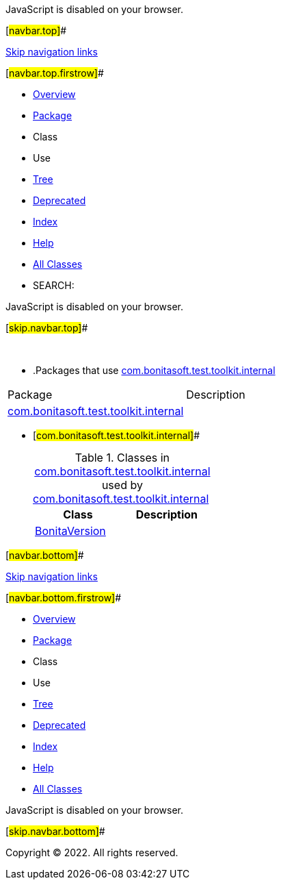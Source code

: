 JavaScript is disabled on your browser.

[#navbar.top]##

link:#skip.navbar.top[Skip navigation links]

[#navbar.top.firstrow]##

* link:../../../../../index.html[Overview]
* link:package-summary.html[Package]
* Class
* Use
* link:package-tree.html[Tree]
* link:../../../../../deprecated-list.html[Deprecated]
* link:../../../../../index-all.html[Index]
* link:../../../../../help-doc.html[Help]

* link:../../../../../allclasses.html[All Classes]

* SEARCH:

JavaScript is disabled on your browser.

[#skip.navbar.top]##

 

* .Packages that use link:package-summary.html[com.bonitasoft.test.toolkit.internal][.tabEnd]# #
[cols=",",options="header",]
|===================================================================================
|Package |Description
|link:#com.bonitasoft.test.toolkit.internal[com.bonitasoft.test.toolkit.internal] | 
|===================================================================================
* [#com.bonitasoft.test.toolkit.internal]##
+
.Classes in link:package-summary.html[com.bonitasoft.test.toolkit.internal] used by link:package-summary.html[com.bonitasoft.test.toolkit.internal][.tabEnd]# #
[cols=",",options="header",]
|========================================================================================
|Class |Description
|link:class-use/BonitaVersion.html#com.bonitasoft.test.toolkit.internal[BonitaVersion] | 
|========================================================================================

[#navbar.bottom]##

link:#skip.navbar.bottom[Skip navigation links]

[#navbar.bottom.firstrow]##

* link:../../../../../index.html[Overview]
* link:package-summary.html[Package]
* Class
* Use
* link:package-tree.html[Tree]
* link:../../../../../deprecated-list.html[Deprecated]
* link:../../../../../index-all.html[Index]
* link:../../../../../help-doc.html[Help]

* link:../../../../../allclasses.html[All Classes]

JavaScript is disabled on your browser.

[#skip.navbar.bottom]##

[.small]#Copyright © 2022. All rights reserved.#
